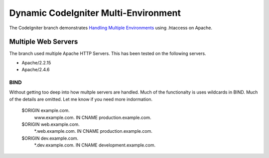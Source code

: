 ###################
Dynamic CodeIgniter Multi-Environment
###################

The CodeIgniter branch demonstrates `Handling Multiple Environments <https://www.codeigniter.com/user_guide/general/environments.html>`_ using .htaccess on Apache.

*******************
Multiple Web Servers
*******************

The branch used multiple Apache HTTP Servers.  This has been tested on the following servers.

-  Apache/2.2.15
-  Apache/2.4.6


BIND
----
Without getting too deep into how multple servers are handled.  Much of the functionalty is uses wildcards in BIND.  Much of the details are omitted.  Let me know if you need more indormation.

    $ORIGIN example.com.
        www.example.com.      IN CNAME    production.example.com.
    $ORIGIN web.example.com.
        *.web.example.com.  IN CNAME    production.example.com.
    $ORIGIN dev.example.com.
        *.dev.example.com.  IN CNAME    development.example.com.
